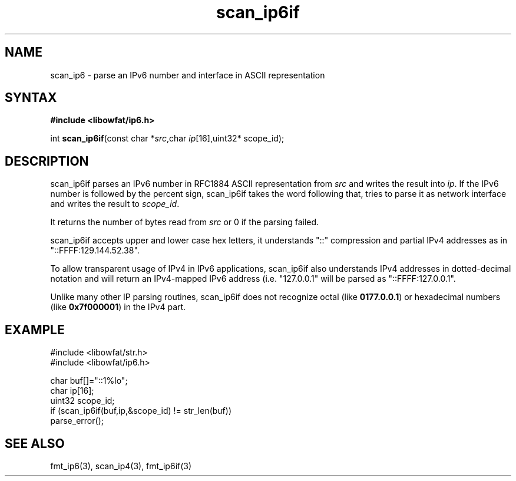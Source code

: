 .TH scan_ip6if 3
.SH NAME
scan_ip6 \- parse an IPv6 number and interface in ASCII representation
.SH SYNTAX
.B #include <libowfat/ip6.h>

int \fBscan_ip6if\fP(const char *\fIsrc\fR,char \fIip\fR[16],uint32* scope_id);
.SH DESCRIPTION
scan_ip6if parses an IPv6 number in RFC1884 ASCII representation
from \fIsrc\fR and writes the result into \fIip\fR. If the IPv6 number
is followed by the percent sign, scan_ip6if takes the word following
that, tries to parse it as network interface and writes the result to
\fIscope_id\fR.

It returns the number of bytes read from \fIsrc\fR or 0 if the parsing
failed.

scan_ip6if accepts upper and lower case hex letters, it understands "::"
compression and partial IPv4 addresses as in "::FFFF:129.144.52.38".

To allow transparent usage of IPv4 in IPv6 applications, scan_ip6if also
understands IPv4 addresses in dotted-decimal notation and will return
an IPv4-mapped IPv6 address (i.e. "127.0.0.1" will be parsed as
"::FFFF:127.0.0.1".

Unlike many other IP parsing routines, scan_ip6if does not recognize octal
(like \fB0177.0.0.1\fR) or hexadecimal numbers (like \fB0x7f000001\fR)
in the IPv4 part.
.SH EXAMPLE
#include <libowfat/str.h>
.br
#include <libowfat/ip6.h>

  char buf[]="::1%lo";
  char ip[16];
  uint32 scope_id;
  if (scan_ip6if(buf,ip,&scope_id) != str_len(buf))
    parse_error();

.SH "SEE ALSO"
fmt_ip6(3), scan_ip4(3), fmt_ip6if(3)
